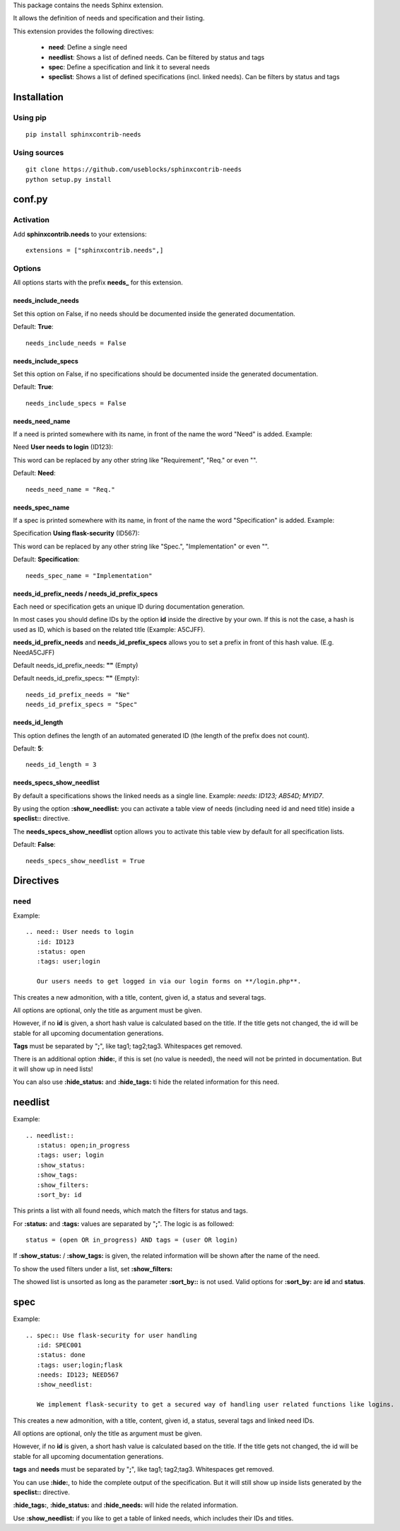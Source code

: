 This package contains the needs Sphinx extension.

It allows the definition of needs and specification and their listing.

This extension provides the following directives:

 * **need**: Define a single need
 * **needlist**: Shows a list of defined needs. Can be filtered by status and tags
 * **spec**: Define a specification and link it to several needs
 * **speclist**: Shows a list of defined specifications (incl. linked needs). Can be filters by status and tags


Installation
============

Using pip
---------
::

    pip install sphinxcontrib-needs

Using sources
-------------
::

    git clone https://github.com/useblocks/sphinxcontrib-needs
    python setup.py install

conf.py
=======

Activation
----------

Add **sphinxcontrib.needs** to your extensions::

    extensions = ["sphinxcontrib.needs",]

Options
-------

All options starts with the prefix **needs_** for this extension.

needs_include_needs
~~~~~~~~~~~~~~~~~~~
Set this option on False, if no needs should be documented inside the generated documentation.

Default: **True**::

    needs_include_needs = False

needs_include_specs
~~~~~~~~~~~~~~~~~~~
Set this option on False, if no specifications should be documented inside the generated documentation.

Default: **True**::

    needs_include_specs = False

needs_need_name
~~~~~~~~~~~~~~~
If a need is printed somewhere with its name, in front of the name the word "Need" is added. Example:

Need **User needs to login** (ID123):

This word can be replaced by any other string like "Requirement", "Req." or even "".

Default: **Need**::

    needs_need_name = "Req."

needs_spec_name
~~~~~~~~~~~~~~~
If a spec is printed somewhere with its name, in front of the name the word "Specification" is added. Example:

Specification **Using flask-security** (ID567):

This word can be replaced by any other string like "Spec.", "Implementation" or even "".

Default: **Specification**::

    needs_spec_name = "Implementation"

needs_id_prefix_needs / needs_id_prefix_specs
~~~~~~~~~~~~~~~~~~~~~~~~~~~~~~~~~~~~~~~~~~~~~
Each need or specification gets an unique ID during documentation generation.

In most cases you should define IDs by the option **id** inside the directive by your own.
If this is not the case, a hash is used as ID, which is based on the related title (Example: A5CJFF).

**needs_id_prefix_needs** and **needs_id_prefix_specs** allows you to set a prefix in front of this hash value. (E.g.
NeedA5CJFF)

Default needs_id_prefix_needs: **""** (Empty)

Default needs_id_prefix_specs: **""** (Empty)::

    needs_id_prefix_needs = "Ne"
    needs_id_prefix_specs = "Spec"

needs_id_length
~~~~~~~~~~~~~~~
This option defines the length of an automated generated ID (the length of the prefix does not count).

Default: **5**::

    needs_id_length = 3

needs_specs_show_needlist
~~~~~~~~~~~~~~~~~~~~~~~~~
By default a specifications shows the linked needs as a single line. Example: *needs: ID123; AB54D; MYID7*.

By using the option **:show_needlist:** you can activate a table view of needs (including need id and need title)
inside a **speclist::** directive.

The **needs_specs_show_needlist** option allows you to activate this table view by default for all specification lists.

Default: **False**::

    needs_specs_show_needlist = True


Directives
==========

need
----

Example::

    .. need:: User needs to login
       :id: ID123
       :status: open
       :tags: user;login

       Our users needs to get logged in via our login forms on **/login.php**.

This creates a new admonition, with a title, content, given id, a status and several tags.

All options are optional, only the title as argument must be given.

However, if no **id** is given, a short hash value is calculated based on the title. If the title gets not changed, the
id will be stable for all upcoming documentation generations.

**Tags** must be separated by "**;**", like tag1; tag2;tag3. Whitespaces get removed.

There is an additional option **:hide:**, if this is set (no value is needed), the need will not be printed in
documentation. But it will show up in need lists!

You can also use **:hide_status:** and **:hide_tags:** ti hide the related information for this need.

needlist
========

Example::

    .. needlist::
       :status: open;in_progress
       :tags: user; login
       :show_status:
       :show_tags:
       :show_filters:
       :sort_by: id

This prints a list with all found needs, which match the filters for status and tags.

For **:status:** and **:tags:** values are separated by "**;**". The logic is as followed::

    status = (open OR in_progress) AND tags = (user OR login)

If **:show_status:** / **:show_tags:** is given, the related information will be shown after the name of the need.

To show the used filters under a list, set **:show_filters:**

The showed list is unsorted as long as the parameter **:sort_by::** is not used.
Valid options for **:sort_by:** are **id** and **status**.

spec
====

Example::

    .. spec:: Use flask-security for user handling
       :id: SPEC001
       :status: done
       :tags: user;login;flask
       :needs: ID123; NEED567
       :show_needlist:

       We implement flask-security to get a secured way of handling user related functions like logins.

This creates a new admonition, with a title, content, given id, a status, several tags and linked need IDs.

All options are optional, only the title as argument must be given.

However, if no **id** is given, a short hash value is calculated based on the title. If the title gets not changed, the
id will be stable for all upcoming documentation generations.

**tags** and **needs** must be separated by "**;**", like tag1; tag2;tag3. Whitespaces get removed.

You can use **:hide:**, to hide the complete output of the specification. But it will still show up inside lists
generated by the **speclist::** directive.

**:hide_tags:**, **:hide_status:** and **:hide_needs:** will hide the related information.

Use **:show_needlist:** if you like to get a table of linked needs, which includes their IDs and titles.

